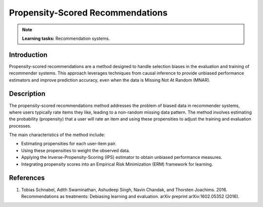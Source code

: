 Propensity-Scored Recommendations
---------------------------------

.. note::
    **Learning tasks:** Recommendation systems.

Introduction
~~~~~~~~~~~~
Propensity-scored recommendations are a method designed to handle selection biases in the evaluation and training of recommender systems. This approach leverages techniques from causal inference to provide unbiased performance estimators and improve prediction accuracy, even when the data is Missing Not At Random (MNAR).

Description
~~~~~~~~~~~
The propensity-scored recommendations method addresses the problem of biased data in recommender systems, where users typically rate items they like, leading to a non-random missing data pattern. The method involves estimating the probability (propensity) that a user will rate an item and using these propensities to adjust the training and evaluation processes.

The main characteristics of the method include:

- Estimating propensities for each user-item pair.
- Using these propensities to weight the observed data.
- Applying the Inverse-Propensity-Scoring (IPS) estimator to obtain unbiased performance measures.
- Integrating propensity scores into an Empirical Risk Minimization (ERM) framework for learning.

References
~~~~~~~~~~~~~~~~
1. Tobias Schnabel, Adith Swaminathan, Ashudeep Singh, Navin Chandak, and Thorsten Joachims. 2016. Recommendations as treatments: Debiasing learning and evaluation. arXiv preprint arXiv:1602.05352 (2016).